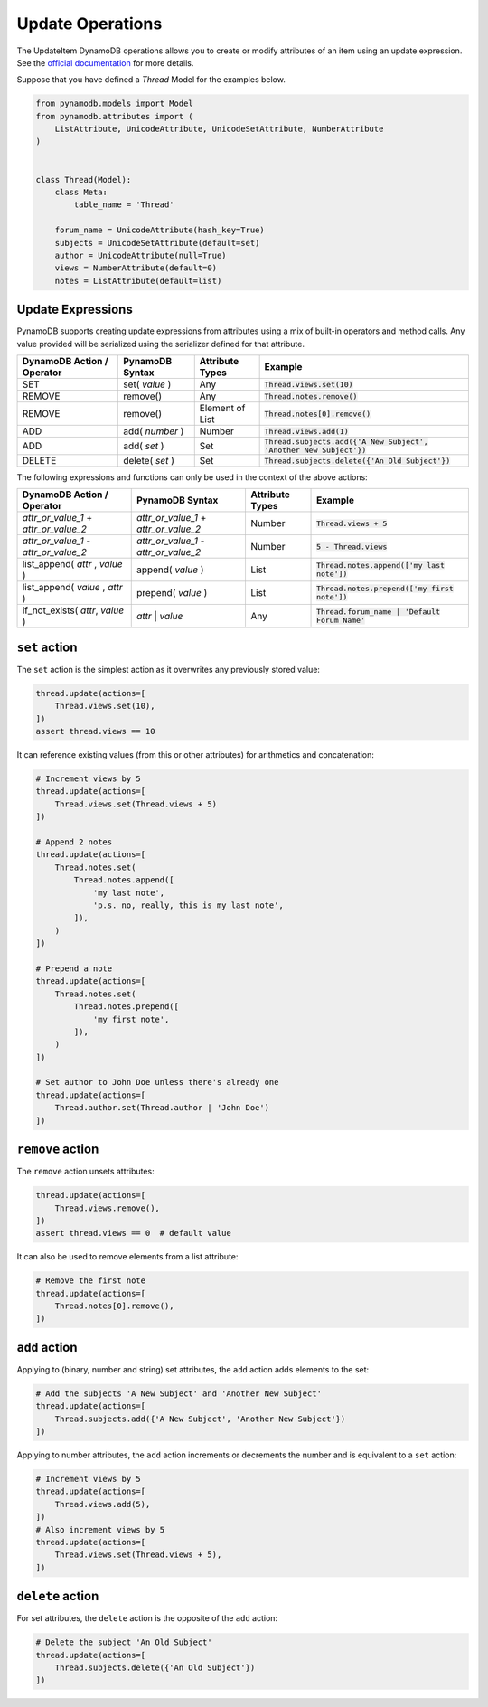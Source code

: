 Update Operations
=================

The UpdateItem DynamoDB operations allows you to create or modify attributes of an item using an update expression.
See the `official documentation <https://docs.aws.amazon.com/amazondynamodb/latest/developerguide/Expressions.UpdateExpressions.html>`_
for more details.

Suppose that you have defined a `Thread` Model for the examples below.

.. code-block:: python

    from pynamodb.models import Model
    from pynamodb.attributes import (
        ListAttribute, UnicodeAttribute, UnicodeSetAttribute, NumberAttribute
    )


    class Thread(Model):
        class Meta:
            table_name = 'Thread'

        forum_name = UnicodeAttribute(hash_key=True)
        subjects = UnicodeSetAttribute(default=set)
        author = UnicodeAttribute(null=True)
        views = NumberAttribute(default=0)
        notes = ListAttribute(default=list)


.. _updates:

Update Expressions
^^^^^^^^^^^^^^^^^^

PynamoDB supports creating update expressions from attributes using a mix of built-in operators and method calls.
Any value provided will be serialized using the serializer defined for that attribute.

.. csv-table::
    :header: DynamoDB Action / Operator, PynamoDB Syntax, Attribute Types, Example

    SET, set( `value` ), Any, :code:`Thread.views.set(10)`
    REMOVE, remove(), "Any", :code:`Thread.notes.remove()`
    REMOVE, remove(), "Element of List", :code:`Thread.notes[0].remove()`
    ADD, add( `number` ), "Number", ":code:`Thread.views.add(1)`"
    ADD, add( `set` ), "Set", ":code:`Thread.subjects.add({'A New Subject', 'Another New Subject'})`"
    DELETE, delete( `set` ), "Set", :code:`Thread.subjects.delete({'An Old Subject'})`

The following expressions and functions can only be used in the context of the above actions:

.. csv-table::
    :header: DynamoDB Action / Operator, PynamoDB Syntax, Attribute Types, Example

    `attr_or_value_1` \+ `attr_or_value_2`, `attr_or_value_1` \+ `attr_or_value_2`, "Number", :code:`Thread.views + 5`
    `attr_or_value_1` \- `attr_or_value_2`, `attr_or_value_1` \- `attr_or_value_2`, "Number", :code:`5 - Thread.views`
    "list_append( `attr` , `value` )", append( `value` ), "List", :code:`Thread.notes.append(['my last note'])`
    "list_append( `value` , `attr` )", prepend( `value` ), "List", :code:`Thread.notes.prepend(['my first note'])`
    "if_not_exists( `attr`, `value` )", `attr` | `value`, Any, :code:`Thread.forum_name | 'Default Forum Name'`

``set`` action
^^^^^^^^^^^^^^

The ``set`` action is the simplest action as it overwrites any previously stored value:

.. code-block:: python

    thread.update(actions=[
        Thread.views.set(10),
    ])
    assert thread.views == 10

It can reference existing values (from this or other attributes) for arithmetics and concatenation:

.. code-block:: python

    # Increment views by 5
    thread.update(actions=[
        Thread.views.set(Thread.views + 5)
    ])

    # Append 2 notes
    thread.update(actions=[
        Thread.notes.set(
            Thread.notes.append([
                'my last note',
                'p.s. no, really, this is my last note',
            ]),
        )
    ])

    # Prepend a note
    thread.update(actions=[
        Thread.notes.set(
            Thread.notes.prepend([
                'my first note',
            ]),
        )
    ])

    # Set author to John Doe unless there's already one
    thread.update(actions=[
        Thread.author.set(Thread.author | 'John Doe')
    ])

``remove`` action
^^^^^^^^^^^^^^^^^

The ``remove`` action unsets attributes:

.. code-block:: python

    thread.update(actions=[
        Thread.views.remove(),
    ])
    assert thread.views == 0  # default value

It can also be used to remove elements from a list attribute:

.. code-block:: python

    # Remove the first note
    thread.update(actions=[
        Thread.notes[0].remove(),
    ])


``add`` action
^^^^^^^^^^^^^^

Applying to (binary, number and string) set attributes, the ``add`` action adds elements to the set:

.. code-block:: python

    # Add the subjects 'A New Subject' and 'Another New Subject'
    thread.update(actions=[
        Thread.subjects.add({'A New Subject', 'Another New Subject'})
    ])

Applying to number attributes, the ``add`` action increments or decrements the number
and is equivalent to a ``set`` action:

.. code-block:: python

    # Increment views by 5
    thread.update(actions=[
        Thread.views.add(5),
    ])
    # Also increment views by 5
    thread.update(actions=[
        Thread.views.set(Thread.views + 5),
    ])

``delete`` action
^^^^^^^^^^^^^^^^^

For set attributes, the ``delete`` action is the opposite of the ``add`` action:

.. code-block:: python

    # Delete the subject 'An Old Subject'
    thread.update(actions=[
        Thread.subjects.delete({'An Old Subject'})
    ])
